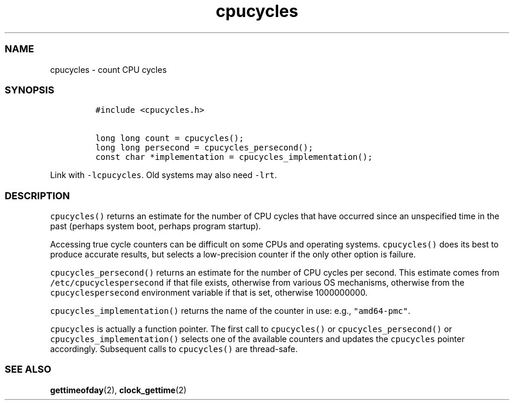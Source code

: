 .\" Automatically generated by Pandoc 2.9.2.1
.\"
.TH "cpucycles" "3" "" "" ""
.hy
.SS NAME
.PP
cpucycles - count CPU cycles
.SS SYNOPSIS
.IP
.nf
\f[C]
#include <cpucycles.h>

long long count = cpucycles();
long long persecond = cpucycles_persecond();
const char *implementation = cpucycles_implementation();
\f[R]
.fi
.PP
Link with \f[C]-lcpucycles\f[R].
Old systems may also need \f[C]-lrt\f[R].
.SS DESCRIPTION
.PP
\f[C]cpucycles()\f[R] returns an estimate for the number of CPU cycles
that have occurred since an unspecified time in the past (perhaps system
boot, perhaps program startup).
.PP
Accessing true cycle counters can be difficult on some CPUs and
operating systems.
\f[C]cpucycles()\f[R] does its best to produce accurate results, but
selects a low-precision counter if the only other option is failure.
.PP
\f[C]cpucycles_persecond()\f[R] returns an estimate for the number of
CPU cycles per second.
This estimate comes from \f[C]/etc/cpucyclespersecond\f[R] if that file
exists, otherwise from various OS mechanisms, otherwise from the
\f[C]cpucyclespersecond\f[R] environment variable if that is set,
otherwise 1000000000.
.PP
\f[C]cpucycles_implementation()\f[R] returns the name of the counter in
use: e.g., \f[C]\[dq]amd64-pmc\[dq]\f[R].
.PP
\f[C]cpucycles\f[R] is actually a function pointer.
The first call to \f[C]cpucycles()\f[R] or
\f[C]cpucycles_persecond()\f[R] or \f[C]cpucycles_implementation()\f[R]
selects one of the available counters and updates the
\f[C]cpucycles\f[R] pointer accordingly.
Subsequent calls to \f[C]cpucycles()\f[R] are thread-safe.
.SS SEE ALSO
.PP
\f[B]gettimeofday\f[R](2), \f[B]clock_gettime\f[R](2)
